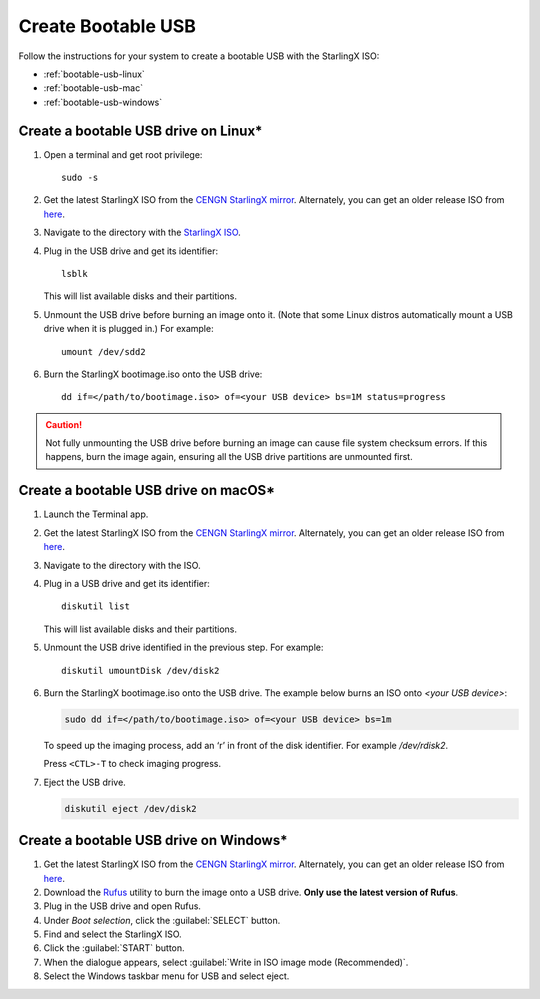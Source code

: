 
.. _bootable_usb:

===================
Create Bootable USB
===================

Follow the instructions for your system to create a bootable USB with the
StarlingX ISO:

* :ref:`bootable-usb-linux`
* :ref:`bootable-usb-mac`
* :ref:`bootable-usb-windows`


.. _bootable-usb-linux:

--------------------------------------
Create a bootable USB drive on Linux\*
--------------------------------------

#. Open a terminal and get root privilege:

   ::

      sudo -s

#. Get the latest StarlingX ISO from the
   `CENGN StarlingX mirror <http://mirror.starlingx.cengn.ca/mirror/starlingx/release/latest_release/debian/monolithic/outputs/iso/>`_.
   Alternately, you can get an older release ISO from `here <http://mirror.starlingx.cengn.ca/mirror/starlingx/release/>`_.

#. Navigate to the directory with the `StarlingX ISO <http://mirror.starlingx.cengn.ca/mirror/starlingx/release/latest_release/centos/flock/outputs/iso/>`_.

#. Plug in the USB drive and get its identifier:

   ::

      lsblk

   This will list available disks and their partitions.

#. Unmount the USB drive before burning an image onto it. (Note that
   some Linux distros automatically mount a USB drive when it is plugged in.)
   For example:

   ::

      umount /dev/sdd2

#. Burn the StarlingX bootimage.iso onto the USB drive:

   ::

      dd if=</path/to/bootimage.iso> of=<your USB device> bs=1M status=progress

.. caution::

   Not fully unmounting the USB drive before burning an image can cause
   file system checksum errors. If this happens, burn the image again,
   ensuring all the USB drive partitions are unmounted first.


.. _bootable-usb-mac:

--------------------------------------
Create a bootable USB drive on macOS\*
--------------------------------------

#. Launch the Terminal app.

#. Get the latest StarlingX ISO from the
   `CENGN StarlingX mirror <http://mirror.starlingx.cengn.ca/mirror/starlingx/release/latest_release/debian/monolithic/outputs/iso/>`_.
   Alternately, you can get an older release ISO from `here <http://mirror.starlingx.cengn.ca/mirror/starlingx/release/>`_.

#. Navigate to the directory with the ISO.

#. Plug in a USB drive and get its identifier:

   ::

      diskutil list

   This will list available disks and their partitions.

#. Unmount the USB drive identified in the previous step. For example:

   ::

      diskutil umountDisk /dev/disk2

#. Burn the StarlingX bootimage.iso onto the USB drive.
   The example below burns an ISO onto `<your USB device>`:

   .. code-block:: bash

      sudo dd if=</path/to/bootimage.iso> of=<your USB device> bs=1m

   To speed up the imaging process, add an ‘r’ in front of the disk identifier.
   For example `/dev/rdisk2`.

   Press ``<CTL>-T`` to check imaging progress.

#. Eject the USB drive.

   .. code-block:: bash

      diskutil eject /dev/disk2

.. _bootable-usb-windows:

----------------------------------------
Create a bootable USB drive on Windows\*
----------------------------------------

#. Get the latest StarlingX ISO from the
   `CENGN StarlingX mirror <http://mirror.starlingx.cengn.ca/mirror/starlingx/release/latest_release/debian/monolithic/outputs/iso/>`_.
   Alternately, you can get an older release ISO from `here <http://mirror.starlingx.cengn.ca/mirror/starlingx/release/>`_.

#. Download the `Rufus`_ utility to burn the image onto a USB drive.
   **Only use the latest version of Rufus**.

#. Plug in the USB drive and open Rufus.

#. Under `Boot selection`, click the :guilabel:`SELECT` button.

#. Find and select the StarlingX ISO.

#. Click the :guilabel:`START` button.

#. When the dialogue appears, select
   :guilabel:`Write in ISO image mode (Recommended)`.

#. Select the Windows taskbar menu for USB and select eject.

.. _Rufus: https://rufus.ie/

